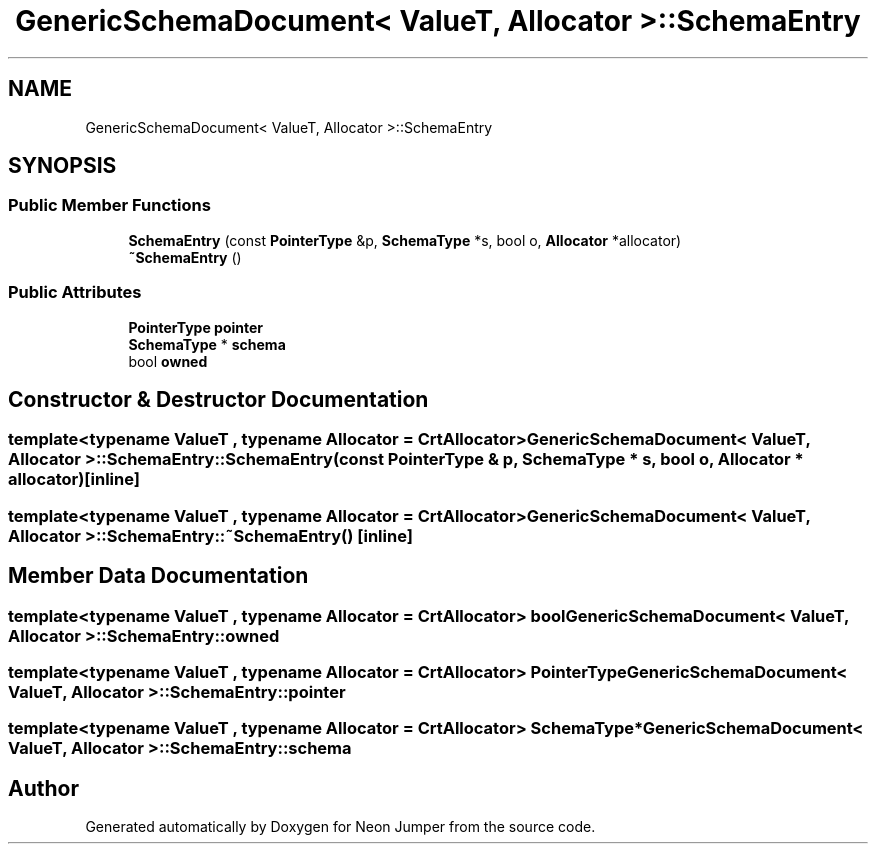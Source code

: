 .TH "GenericSchemaDocument< ValueT, Allocator >::SchemaEntry" 3 "Fri Jan 21 2022" "Neon Jumper" \" -*- nroff -*-
.ad l
.nh
.SH NAME
GenericSchemaDocument< ValueT, Allocator >::SchemaEntry
.SH SYNOPSIS
.br
.PP
.SS "Public Member Functions"

.in +1c
.ti -1c
.RI "\fBSchemaEntry\fP (const \fBPointerType\fP &p, \fBSchemaType\fP *s, bool o, \fBAllocator\fP *allocator)"
.br
.ti -1c
.RI "\fB~SchemaEntry\fP ()"
.br
.in -1c
.SS "Public Attributes"

.in +1c
.ti -1c
.RI "\fBPointerType\fP \fBpointer\fP"
.br
.ti -1c
.RI "\fBSchemaType\fP * \fBschema\fP"
.br
.ti -1c
.RI "bool \fBowned\fP"
.br
.in -1c
.SH "Constructor & Destructor Documentation"
.PP 
.SS "template<typename ValueT , typename \fBAllocator\fP  = CrtAllocator> \fBGenericSchemaDocument\fP< ValueT, \fBAllocator\fP >::SchemaEntry::SchemaEntry (const \fBPointerType\fP & p, \fBSchemaType\fP * s, bool o, \fBAllocator\fP * allocator)\fC [inline]\fP"

.SS "template<typename ValueT , typename \fBAllocator\fP  = CrtAllocator> \fBGenericSchemaDocument\fP< ValueT, \fBAllocator\fP >::SchemaEntry::~SchemaEntry ()\fC [inline]\fP"

.SH "Member Data Documentation"
.PP 
.SS "template<typename ValueT , typename \fBAllocator\fP  = CrtAllocator> bool \fBGenericSchemaDocument\fP< ValueT, \fBAllocator\fP >::SchemaEntry::owned"

.SS "template<typename ValueT , typename \fBAllocator\fP  = CrtAllocator> \fBPointerType\fP \fBGenericSchemaDocument\fP< ValueT, \fBAllocator\fP >::SchemaEntry::pointer"

.SS "template<typename ValueT , typename \fBAllocator\fP  = CrtAllocator> \fBSchemaType\fP* \fBGenericSchemaDocument\fP< ValueT, \fBAllocator\fP >::SchemaEntry::schema"


.SH "Author"
.PP 
Generated automatically by Doxygen for Neon Jumper from the source code\&.
